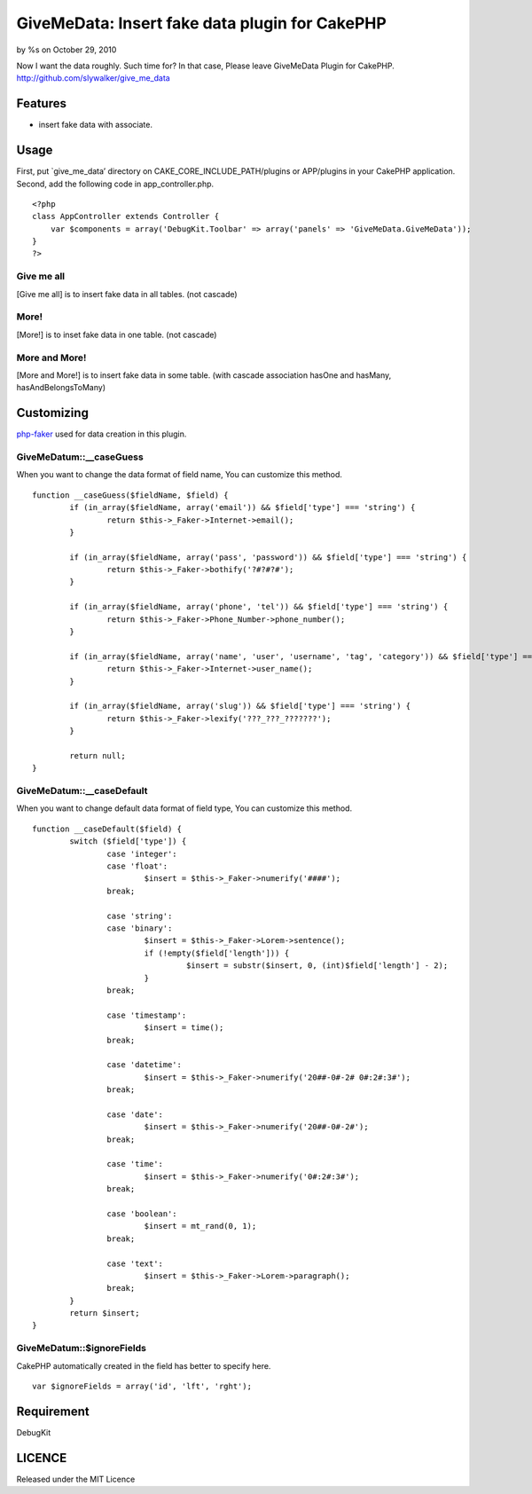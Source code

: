 GiveMeData: Insert fake data plugin for CakePHP
===============================================

by %s on October 29, 2010

Now I want the data roughly. Such time for?
In that case, Please leave GiveMeData Plugin for CakePHP.
`http://github.com/slywalker/give_me_data`_


Features
--------

+ insert fake data with associate.


Usage
-----

First, put `give_me_data’ directory on CAKE_CORE_INCLUDE_PATH/plugins
or APP/plugins in your CakePHP application.
Second, add the following code in app_controller.php.

::

     
    <?php
    class AppController extends Controller {
        var $components = array('DebugKit.Toolbar' => array('panels' => 'GiveMeData.GiveMeData'));
    }
    ?>




Give me all
~~~~~~~~~~~

[Give me all] is to insert fake data in all tables. (not cascade)


More!
~~~~~

[More!] is to inset fake data in one table. (not cascade)


More and More!
~~~~~~~~~~~~~~

[More and More!] is to insert fake data in some table. (with cascade
association hasOne and hasMany, hasAndBelongsToMany)


Customizing
-----------

`php-faker`_ used for data creation in this plugin.


GiveMeDatum::__caseGuess
~~~~~~~~~~~~~~~~~~~~~~~~

When you want to change the data format of field name, You can
customize this method.

::

     
    	function __caseGuess($fieldName, $field) {
    		if (in_array($fieldName, array('email')) && $field['type'] === 'string') {
    			return $this->_Faker->Internet->email();
    		}
     
    		if (in_array($fieldName, array('pass', 'password')) && $field['type'] === 'string') {
    			return $this->_Faker->bothify('?#?#?#');
    		}
     
    		if (in_array($fieldName, array('phone', 'tel')) && $field['type'] === 'string') {
    			return $this->_Faker->Phone_Number->phone_number();
    		}
     
    		if (in_array($fieldName, array('name', 'user', 'username', 'tag', 'category')) && $field['type'] === 'string') {
    			return $this->_Faker->Internet->user_name();
    		}
     
    		if (in_array($fieldName, array('slug')) && $field['type'] === 'string') {
    			return $this->_Faker->lexify('???_???_???????');
    		}
     
    		return null;
    	}



GiveMeDatum::__caseDefault
~~~~~~~~~~~~~~~~~~~~~~~~~~

When you want to change default data format of field type, You can
customize this method.

::

     
    	function __caseDefault($field) {
    		switch ($field['type']) {
    			case 'integer':
    			case 'float':
    				$insert = $this->_Faker->numerify('####');
    			break;
     
    			case 'string':
    			case 'binary':
    				$insert = $this->_Faker->Lorem->sentence();
    				if (!empty($field['length'])) {
    					 $insert = substr($insert, 0, (int)$field['length'] - 2);
    				}
    			break;
     
    			case 'timestamp':
    				$insert = time();
    			break;
     
    			case 'datetime':
    				$insert = $this->_Faker->numerify('20##-0#-2# 0#:2#:3#');
    			break;
     
    			case 'date':
    				$insert = $this->_Faker->numerify('20##-0#-2#');
    			break;
     
    			case 'time':
    				$insert = $this->_Faker->numerify('0#:2#:3#');
    			break;
     
    			case 'boolean':
    				$insert = mt_rand(0, 1);
    			break;
     
    			case 'text':
    				$insert = $this->_Faker->Lorem->paragraph();
    			break;
    		}
    		return $insert;
    	}



GiveMeDatum::$ignoreFields
~~~~~~~~~~~~~~~~~~~~~~~~~~

CakePHP automatically created in the field has better to specify here.

::

     
    	var $ignoreFields = array('id', 'lft', 'rght');



Requirement
-----------

DebugKit


LICENCE
-------

Released under the MIT Licence


.. _php-faker: http://github.com/caius/php-faker
.. _http://github.com/slywalker/give_me_data: http://github.com/slywalker/give_me_data
.. meta::
    :title: GiveMeData: Insert fake data plugin for CakePHP
    :description: CakePHP Article related to data,plugin,Plugins
    :keywords: data,plugin,Plugins
    :copyright: Copyright 2010 
    :category: plugins

